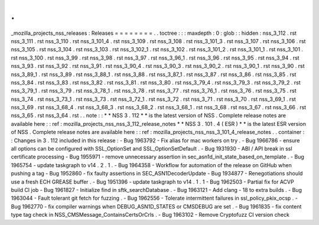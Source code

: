 .
.
_mozilla_projects_nss_releases
:
Releases
=
=
=
=
=
=
=
=
.
.
toctree
:
:
:
maxdepth
:
0
:
glob
:
:
hidden
:
nss_3_112
.
rst
nss_3_111
.
rst
nss_3_110
.
rst
nss_3_101_4
.
rst
nss_3_109
.
rst
nss_3_108
.
rst
nss_3_101_3
.
rst
nss_3_107
.
rst
nss_3_106
.
rst
nss_3_105
.
rst
nss_3_104
.
rst
nss_3_103
.
rst
nss_3_102_1
.
rst
nss_3_102
.
rst
nss_3_101_2
.
rst
nss_3_101_1
.
rst
nss_3_101
.
rst
nss_3_100
.
rst
nss_3_99
.
rst
nss_3_98
.
rst
nss_3_97
.
rst
nss_3_96_1
.
rst
nss_3_96
.
rst
nss_3_95
.
rst
nss_3_94
.
rst
nss_3_93
.
rst
nss_3_92
.
rst
nss_3_91
.
rst
nss_3_90_4
.
rst
nss_3_90_3
.
rst
nss_3_90_2
.
rst
nss_3_90_1
.
rst
nss_3_90
.
rst
nss_3_89_1
.
rst
nss_3_89
.
rst
nss_3_88_1
.
rst
nss_3_88
.
rst
nss_3_87_1
.
rst
nss_3_87
.
rst
nss_3_86
.
rst
nss_3_85
.
rst
nss_3_84
.
rst
nss_3_83
.
rst
nss_3_82
.
rst
nss_3_81
.
rst
nss_3_80
.
rst
nss_3_79_4
.
rst
nss_3_79_3
.
rst
nss_3_79_2
.
rst
nss_3_79_1
.
rst
nss_3_79
.
rst
nss_3_78_1
.
rst
nss_3_78
.
rst
nss_3_77
.
rst
nss_3_76_1
.
rst
nss_3_76
.
rst
nss_3_75
.
rst
nss_3_74
.
rst
nss_3_73_1
.
rst
nss_3_73
.
rst
nss_3_72_1
.
rst
nss_3_72
.
rst
nss_3_71
.
rst
nss_3_70
.
rst
nss_3_69_1
.
rst
nss_3_69
.
rst
nss_3_68_4
.
rst
nss_3_68_3
.
rst
nss_3_68_2
.
rst
nss_3_68_1
.
rst
nss_3_68
.
rst
nss_3_67
.
rst
nss_3_66
.
rst
nss_3_65
.
rst
nss_3_64
.
rst
.
.
note
:
:
*
*
NSS
3
.
112
*
*
is
the
latest
version
of
NSS
.
Complete
release
notes
are
available
here
:
:
ref
:
mozilla_projects_nss_nss_3_112_release_notes
*
*
NSS
3
.
101
.
4
(
ESR
)
*
*
is
the
latest
ESR
version
of
NSS
.
Complete
release
notes
are
available
here
:
:
ref
:
mozilla_projects_nss_nss_3_101_4_release_notes
.
.
container
:
:
Changes
in
3
.
112
included
in
this
release
:
-
Bug
1963792
-
Fix
alias
for
mac
workers
on
try
.
-
Bug
1966786
-
ensure
all
options
can
be
configured
with
SSL_OptionSet
and
SSL_OptionSetDefault
.
-
Bug
1931930
-
ABI
/
API
break
in
ssl
certificate
processing
-
Bug
1955971
-
remove
unnecessary
assertion
in
sec_asn1d_init_state_based_on_template
.
-
Bug
1965754
-
update
taskgraph
to
v14
.
2
.
1
.
-
Bug
1964358
-
Workflow
for
automation
of
the
release
on
GitHub
when
pushing
a
tag
-
Bug
1952860
-
fix
faulty
assertions
in
SEC_ASN1DecoderUpdate
-
Bug
1934877
-
Renegotiations
should
use
a
fresh
ECH
GREASE
buffer
.
-
Bug
1951396
-
update
taskgraph
to
v14
.
1
.
1
-
Bug
1962503
-
Partial
fix
for
ACVP
build
CI
job
-
Bug
1961827
-
Initialize
find
in
sftk_searchDatabase
.
-
Bug
1963121
-
Add
clang
-
18
to
extra
builds
.
-
Bug
1963044
-
Fault
tolerant
git
fetch
for
fuzzing
.
-
Bug
1962556
-
Tolerate
intermittent
failures
in
ssl_policy_pkix_ocsp
.
-
Bug
1962770
-
fix
compiler
warnings
when
DEBUG_ASN1D_STATES
or
CMSDEBUG
are
set
.
-
Bug
1961835
-
fix
content
type
tag
check
in
NSS_CMSMessage_ContainsCertsOrCrls
.
-
Bug
1963102
-
Remove
Cryptofuzz
CI
version
check
